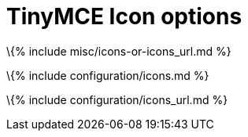 = TinyMCE Icon options

:title_nav: Icons :description: Configure the editor's toolbar button and menu item icons.

\{% include misc/icons-or-icons_url.md %}

\{% include configuration/icons.md %}

\{% include configuration/icons_url.md %}
